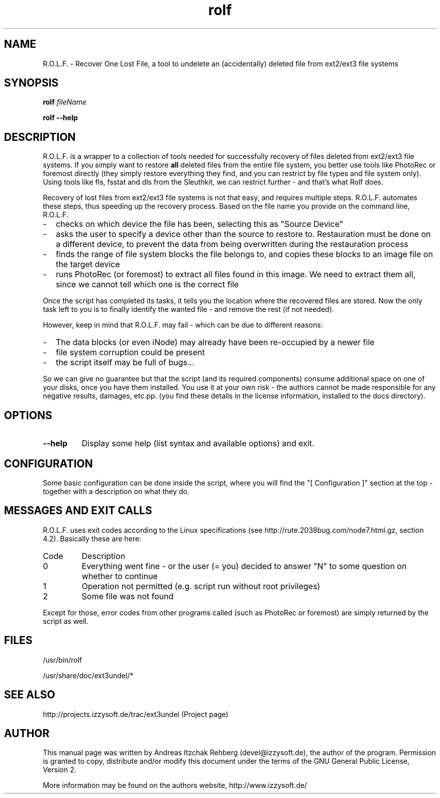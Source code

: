 .TH rolf 8 "12 June 2008"
.IX rolf
.SH NAME
R.O.L.F. - Recover One Lost File, a tool to undelete an (accidentally) deleted file
from ext2/ext3 file systems

.SH SYNOPSIS
.B rolf
.RB \fIfileName\fR

\fBrolf --help\fR

.SH DESCRIPTION
R.O.L.F. is a wrapper to a collection of tools needed for successfully recovery
of files deleted from ext2/ext3 file systems. If you simply want to restore
\fBall\fR deleted files from the entire file system, you better use tools like
PhotoRec or foremost directly (they simply restore everything they find, and you
can restrict by file types and file system only). Using tools like fls, fsstat
and dls from the Sleuthkit, we can restrict further - and that's what Rolf does.

Recovery of lost files from ext2/ext3 file systems is not that easy, and
requires multiple steps. R.O.L.F. automates these steps, thus speeding up the
recovery process. Based on the file name you provide on the command line,
R.O.L.F.
.TP 2
-
checks on which device the file has been, selecting this as "Source Device"
.TP 2
-
asks the user to specify a device other than the source to restore to.
Restauration must be done on a different device, to prevent the data from
being overwritten during the restauration process
.TP 2
-
finds the range of file system blocks the file belongs to, and copies these
blocks to an image file on the target device
.TP 2
-
runs PhotoRec (or foremost) to extract all files found in this image. We need to
extract them all, since we cannot tell which one is the correct file
.P
Once the script has completed its tasks, it tells you the location where the
recovered files are stored. Now the only task left to you is to finally identify
the wanted file - and remove the rest (if not needed).

However, keep in mind that R.O.L.F. may fail - which can be due to different
reasons:
.TP 2
-
The data blocks (or even iNode) may already have been re-occupied by a newer file
.TP 2
-
file system corruption could be present
.TP 2
-
the script itself may be full of bugs...
.P
So we can give no guarantee but that the script (and its required components)
consume additional space on one of your disks, once you have them installed.
You use it at your own risk - the authors cannot be made responsible for any
negative results, damages, etc.pp. (you find these details in the license
information, installed to the docs directory).

.SH OPTIONS
.IP \fB--help\fR
Display some help (list syntax and available options) and exit.

.SH "CONFIGURATION"
Some basic configuration can be done inside the script, where you will find the
"[ Configuration ]" section at the top - together with a description on what
they do.

.SH MESSAGES AND EXIT CALLS
R.O.L.F. uses exit codes according to the Linux specifications (see
http://rute.2038bug.com/node7.html.gz, section 4.2). Basically these are here:

.TP
Code
Description
.TP
0
Everything went fine - or the user (= you) decided to answer "N" to some question
on whether to continue
.TP
1
Operation not permitted (e.g. script run without root privileges)
.TP
2
Some file was not found

.P
Except for those, error codes from other programs called (such as PhotoRec or
foremost) are simply returned by the script as well.

.SH "FILES"
/usr/bin/rolf

/usr/share/doc/ext3undel/*

.SH "SEE ALSO"
http://projects.izzysoft.de/trac/ext3undel (Project page)

.SH "AUTHOR" 
.PP 
This manual page was written by Andreas Itzchak Rehberg (devel@izzysoft.de),
the author of the program. Permission is granted to copy, distribute and/or
modify this document under the terms of the GNU General Public License,
Version 2.

More information may be found on the authors website, http://www.izzysoft.de/
 
